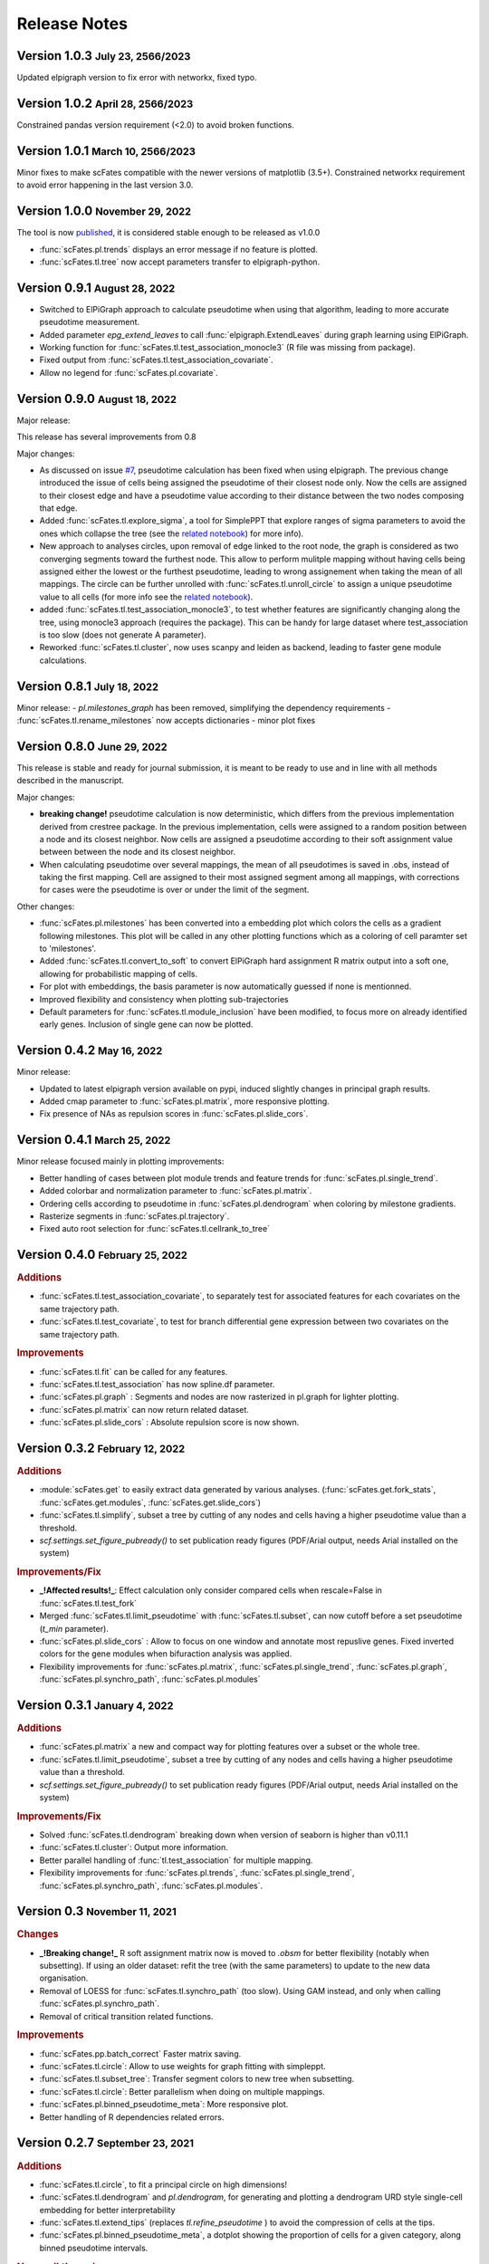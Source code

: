 .. role:: small
.. role:: smaller

Release Notes
=============

Version 1.0.3 :small:`July 23, 2566/2023`
------------------------------------------
Updated elpigraph version to fix error with networkx, fixed typo.

Version 1.0.2 :small:`April 28, 2566/2023`
------------------------------------------
Constrained pandas version requirement (<2.0) to avoid broken functions.

Version 1.0.1 :small:`March 10, 2566/2023`
------------------------------------------
Minor fixes to make scFates compatible with the newer versions of matplotlib (3.5+).
Constrained networkx requirement to avoid error happening in the last version 3.0.


Version 1.0.0 :small:`November 29, 2022`
-------------------------------------
The tool is now `published <https://doi.org/10.1093/bioinformatics/btac746>`_, it is considered stable enough to be released as v1.0.0

- :func:`scFates.pl.trends` displays an error message if no feature is plotted.
- :func:`scFates.tl.tree` now accept parameters transfer to elpigraph-python.

Version 0.9.1 :small:`August 28, 2022`
-------------------------------------

- Switched to ElPiGraph approach to calculate pseudotime when using that algorithm, leading to more accurate pseudotime measurement.
- Added parameter `epg_extend_leaves` to call :func:`elpigraph.ExtendLeaves` during graph learning using ElPiGraph.
- Working function for :func:`scFates.tl.test_association_monocle3` (R file was missing from package).
- Fixed output from :func:`scFates.tl.test_association_covariate`.
- Allow no legend for :func:`scFates.pl.covariate`.


Version 0.9.0 :small:`August 18, 2022`
--------------------------------------

Major release:

This release has several improvements from 0.8

Major changes:

- As discussed on issue `#7 <https://github.com/LouisFaure/scFates/issues/7>`_, pseudotime calculation has been fixed when using elpigraph. The previous change introduced the issue of cells being assigned the pseudotime of their closest node only. Now the cells are assigned to their closest edge and have a pseudotime value according to their distance between the two nodes composing that edge.
- Added :func:`scFates.tl.explore_sigma`, a tool for SimplePPT that explore ranges of sigma parameters to avoid the ones which collapse the tree (see the `related notebook <https://scfates.readthedocs.io/en/latest/Explore_sigma.html>`_) for more info).
- New approach to analyses circles, upon removal of edge linked to the root node,  the graph is considered as two converging segments toward the furthest node. This allow to perform mulitple mapping without having cells being assigned either the lowest or the furthest pseudotime, leading to wrong assignement when taking the mean of all mappings. The circle can be further unrolled with :func:`scFates.tl.unroll_circle` to assign a unique pseudotime value to all cells (for more info see the `related notebook <https://scfates.readthedocs.io/en/latest/Beyond_scRNAseq.html>`_).
- added :func:`scFates.tl.test_association_monocle3`, to test whether features are significantly changing along the tree, using monocle3 approach (requires the package). This can be handy for large dataset where test_association is too slow (does not generate A parameter).
- Reworked :func:`scFates.tl.cluster`, now uses scanpy and leiden as backend, leading to faster gene module calculations.


Version 0.8.1 :small:`July 18, 2022`
------------------------------------

Minor release:
- `pl.milestones_graph` has been removed, simplifying the dependency requirements
- :func:`scFates.tl.rename_milestones` now accepts dictionaries
- minor plot fixes


Version 0.8.0 :small:`June 29, 2022`
------------------------------------

This release is stable and ready for journal submission, it is meant to be ready to use and in line with all methods described in the manuscript.

Major changes:

- **breaking change!** pseudotime calculation is now deterministic, which differs from the previous implementation derived from crestree package. In the previous implementation, cells were assigned to a random position between a node and its closest neighbor. Now cells are assigned a pseudotime according to their soft assignment value between between the node and its closest neighbor.
- When calculating pseudotime over several mappings, the mean of all pseudotimes is saved in .obs, instead of taking the first mapping. Cell are assigned to their most assigned segment among all mappings, with corrections for cases were the pseudotime is over or under the limit of the segment.

Other changes:

- :func:`scFates.pl.milestones` has been converted into a embedding plot which colors the cells as a gradient following milestones. This plot will be called in any other plotting functions which as a coloring of cell paramter set to 'milestones'.
- Added :func:`scFates.tl.convert_to_soft` to convert ElPiGraph hard assignment R matrix output into a soft one, allowing for probabilistic mapping of cells.
- For plot with embeddings, the basis parameter is now automatically guessed if none is mentionned.
- Improved flexibility and consistency when plotting sub-trajectories
- Default parameters for :func:`scFates.tl.module_inclusion` have been modified, to focus more on already identified early genes. Inclusion of single gene can now be plotted.


Version 0.4.2 :small:`May 16, 2022`
---------------------------------------

Minor release:

- Updated to latest elpigraph version available on pypi, induced slightly changes in principal graph results.
- Added cmap parameter to :func:`scFates.pl.matrix`, more responsive plotting.
- Fix presence of NAs as repulsion scores in :func:`scFates.pl.slide_cors`.

Version 0.4.1 :small:`March 25, 2022`
---------------------------------------

Minor release focused mainly in plotting improvements:

- Better handling of cases between plot module trends and feature trends for :func:`scFates.pl.single_trend`.
- Added colorbar and normalization parameter to :func:`scFates.pl.matrix`.
- Ordering cells according to pseudotime in :func:`scFates.pl.dendrogram` when coloring by milestone gradients.
- Rasterize segments in :func:`scFates.pl.trajectory`.
- Fixed auto root selection for :func:`scFates.tl.cellrank_to_tree`

Version 0.4.0 :small:`February 25, 2022`
---------------------------------------

.. rubric:: Additions

- :func:`scFates.tl.test_association_covariate`, to separately test for associated features for each covariates on the same trajectory path.
- :func:`scFates.tl.test_covariate`, to test for branch differential gene expression between two covariates on the same trajectory path.

.. rubric:: Improvements

- :func:`scFates.tl.fit` can be called for any features.
- :func:`scFates.tl.test_association` has now spline.df parameter.
- :func:`scFates.pl.graph` : Segments and nodes are now rasterized in pl.graph for lighter plotting.
- :func:`scFates.pl.matrix` can now return related dataset.
- :func:`scFates.pl.slide_cors` : Absolute repulsion score is now shown.


Version 0.3.2 :small:`February 12, 2022`
---------------------------------------

.. rubric:: Additions

- :module:`scFates.get` to easily extract data generated by various analyses. (:func:`scFates.get.fork_stats`, :func:`scFates.get.modules`, :func:`scFates.get.slide_cors`)
- :func:`scFates.tl.simplify`, subset a tree by cutting of any nodes and cells having a higher pseudotime value than a threshold.
- `scf.settings.set_figure_pubready()` to set publication ready figures (PDF/Arial output, needs Arial installed on the system)

.. rubric:: Improvements/Fix

- **_!Affected results!_**: Effect calculation only consider compared cells when rescale=False in :func:`scFates.tl.test_fork`
- Merged :func:`scFates.tl.limit_pseudotime` with :func:`scFates.tl.subset`, can now cutoff before a set pseudotime (`t_min` parameter).
- :func:`scFates.pl.slide_cors` : Allow to focus on one window and annotate most repuslive genes. Fixed inverted colors for the gene modules when bifuraction analysis was applied.
- Flexibility improvements for :func:`scFates.pl.matrix`, :func:`scFates.pl.single_trend`, :func:`scFates.pl.graph`, :func:`scFates.pl.synchro_path`, :func:`scFates.pl.modules`



Version 0.3.1 :small:`January 4, 2022`
---------------------------------------

.. rubric:: Additions

- :func:`scFates.pl.matrix` a new and compact way for plotting features over a subset or the whole tree.
- :func:`scFates.tl.limit_pseudotime`, subset a tree by cutting of any nodes and cells having a higher pseudotime value than a threshold.
- `scf.settings.set_figure_pubready()` to set publication ready figures (PDF/Arial output, needs Arial installed on the system)

.. rubric:: Improvements/Fix

- Solved :func:`scFates.tl.dendrogram` breaking down when version of seaborn is higher than v0.11.1
- :func:`scFates.tl.cluster`: Output more information.
- Better parallel handling of :func:`tl.test_association` for multiple mapping.
- Flexibility improvements for :func:`scFates.pl.trends`, :func:`scFates.pl.single_trend`, :func:`scFates.pl.synchro_path`, :func:`scFates.pl.modules`.


Version 0.3 :small:`November 11, 2021`
---------------------------------------

.. rubric:: Changes

- **_!Breaking change!_** R soft assignment matrix now is moved to `.obsm` for better flexibility (notably when subsetting). If using an older dataset: refit the tree (with the same parameters) to update to the new data organisation.
- Removal of LOESS for :func:`scFates.tl.synchro_path` (too slow). Using GAM instead, and only when calling :func:`scFates.pl.synchro_path`.
- Removal of critical transition related functions.

.. rubric:: Improvements

- :func:`scFates.pp.batch_correct` Faster matrix saving.
- :func:`scFates.tl.circle`: Allow to use weights for graph fitting with simpleppt.
- :func:`scFates.tl.subset_tree`: Transfer segment colors to new tree when subsetting.
- :func:`scFates.tl.circle`: Better parallelism when doing on multiple mappings.
- :func:`scFates.pl.binned_pseudotime_meta`: More responsive plot.
- Better handling of R dependencies related errors.

Version 0.2.7 :small:`September 23, 2021`
-------------------------------------

.. rubric:: Additions

- :func:`scFates.tl.circle`, to fit a principal circle on high dimensions!
- :func:`scFates.tl.dendrogram` and `pl.dendrogram`, for generating and plotting a dendrogram URD style single-cell embedding for better interpretability
- :func:`scFates.tl.extend_tips` (replaces `tl.refine_pseudotime` ) to avoid the compression of cells at the tips.
- :func:`scFates.pl.binned_pseudotime_meta`, a dotplot showing the proportion of cells for a given category, along binned pseudotime intervals.

.. rubric:: New walkthroughs

- `Tree operation walkthrough <https://scfates.readthedocs.io/en/latest/Tree_operations.html>`_, for tree subsetting, attachment and extension.
- `Basic trajectory walkthrough <https://scfates.readthedocs.io/en/latest/Basic_pseudotime_analysis.html>`_, for simple developmental transition.
- `Going beyond scRNAseq <https://scfates.readthedocs.io/en/latest/Beyond_scRNAseq.html>`_, one can also apply scFates to other dynamical systems, such as neuronal recordings.

.. rubric:: Improvements

- :func:`scFates.tl.attach_tree`: Allow to attach trees without milestones (using vertiex id instead).
- :func:`scFates.tl.subset_tree`: Better handling of tree subsetting when different root is used. Previosu milestones are saved.
- :func:`scFates.pl.trends` now respects embedding aspect ratio, can now save figure.

.. rubric:: Changes

- any graph fitting functions relying in elpigraph now removes automatically non-assigned nodes, and reattach the separated tree at the level of removals in case the tree is broken into pieces.
- :func:`scFates.pl.milestones` default layout to dendrogram view (similar to `tl.dendrogram` layout).
- :func:`scFates.tl.subset_tree` default mode is "extract".
- :func:`scFates.pl.linearity_deviation` has a font parameter, with a default value.

Version 0.2.6 :small:`August 29, 2021`
-------------------------------------

.. rubric:: Additions

- added :func:`scFates.tl.subset_tree` and :func:`scFates.tl.attach_tree`, functions that allow to perform linkage or cutting operations on tree or set of two trees.

.. rubric:: Improvements

- Added possibility to show any metadata on top of :func:`scFates.pl.trends`
- :func:`scFates.pl.trajectory` can now color segments with nice gradients of milestone colors following pseudotime.
- Added check for sparsity in :func:`scFates.pp.find_overdispersed`, as it is a crucial parameter for finding overdispersed features.
- :func:`scFates.tl.root` can now automatically select a tip, and with a minimum value instead of a max.
- :func:`scFates.pl.single_trend` can now plot raw and fitted mean module along pseudotime, plots with embedding can now be saved as image.

Version 0.2.5 :small:`July 09, 2021`
------------------------------------

.. rubric:: Addition/Changes

- code for SimplePPT algorithm has been moved to a standalone python package `simpelppt <https://github.com/LouisFaure/simpleppt/>`_.
- :func:`scFates.tl.activation_lm`, a more robust version of tl.activation, as it uses linear model to identify activation of feature prior to bifurcation.
- :func:`scFates.tl.root` can now automatically select root from any feature expression.


Version 0.2.4 :small:`May 31, 2021`
-----------------------------------

As mentioned in the following `issue <https://github.com/LouisFaure/scFates/issues/3>`_, this release removes the need to install the following dependencies: Palantir, cellrank and rpy2.
This allows for a faster installation of a base scFates package and avoid any possible issues caused by rpy2 and R conflicts.


.. rubric:: Modifications/Improvements

- :func:`scFates.pl.modules`: added `smooth` parameter for knn smoothing of the plotted values.
- :func:`scFates.pl.trajectory`: better segment and fork coloring, now uses averaging weigthed by the soft assignment matrix R to generate values.

Version 0.2.3 :small:`May 17, 2021`
-----------------------------------

.. rubric:: Additions

- :func:`scFates.tl.module_inclusion` and its plotting counterpart, estimate the pseudotime of inclusion of a feature whitin its own module.
- :func:`scFates.tl.linearity_deviation` and its plotting counterpart, a test to assess whether a given bride could be the result of doublets or not.
- :func:`scFates.tl.synchro_path_multi`, called with more than two terminal states. This wrapper will call :func:`scFates.tl.synchro_path` on all pair combination theses endpoints.
- :func:`scFates.tl.root` can now automatically identify the root node of the tree, by projecting on it differentiation measurments such as CytoTRACE.

.. rubric:: Modifications/Improvements

- More precise cell projection of critical transition index values via loess fit.


Version 0.2.2 :small:`Apr 27, 2021`
-----------------------------------

.. rubric:: Additions for conversion and downstream analysis

- :func:`scFates.tl.critical_transition`, with its plotting counterpart, calculate the critical transition index along the trajectory.
- :func:`scFates.tl.criticality_drivers`, identifies genes correlated with the projected critical transition index value on the cells.
- :func:`scFates.pl.test_fork`, plotting counterpart of :func:`scFates.tl.test_fork`, for better selection of threshold A.
- :func:`scFates.tl.cellrank_to_tree`, wrapper that convert results from CellRank analysis into a principal tree that can be subsequently analysed.

.. rubric:: Additions for preprocessing

- :func:`scFates.pp.diffusion`, wrapper that performs Palantir.
- :func:`scFates.pp.filter_cells` a molecule by genes filter translated from pagoda2 R package.
- :func:`scFates.pp.batch_correct` a simple batch correction method translated from pagoda2 R package.
- :func:`scFates.pp.find_overdispersed`, translated from pagoda2 R package.

Version 0.2.0 :small:`Feb 25, 2021`
------------------------------------

.. rubric:: Additons

- :func:`scFates.tl.curve` function, a wrapper of computeElasticPrincipalCurve from ElPiGraph, is now added to fit simple curved trajectories.
- Following this addition and for clarity, plotting functions :func:`scFates.pl.tree` and :func:`scFates.pl.tree_3d` have been respectively renamed :func:`scFates.pl.graph` and :func:`scFates.pl.trajectory_3d`.

.. rubric:: Modifications on :func:`scFates.tl.tree` when simplePPT is used

- euclidean distance function is replaced by :func:`sklearn.metrics.pairwise_distances` for cpu and :func:`cuml.metrics.pairwise_distances.pairwise_distances` for gpu, leading to speedups. Non-euclidean metrics can now be used for distance calculations.
- Several steps of computation are now performed via numba functions, leading to speedups for both cpu and gpu.
- Thanks to rapids 0.17 release, :func:`scipy.sparse.csgraph.minimum_spanning_tree` is replaced by :func:`cugraph.tree.minimum_spanning_tree.minimum_spanning_tree` on gpu, providing great speed improvements when learning a graph with very high number of nodes.

.. rubric:: :func:`scFates.tl.test_fork` modifications

- includes now a parameter that rescale the pseudotime length of the two post-bifurcation branches to 1. This allows for comparison between all cells, instead of only keeping cells with a pseudotime up to the maximum pseudotime of the shortest branch. This is useful especially when the two branches present highly different pseudotime length.
- can now perform DE on more than two branches (such in case of trifurcation).

.. rubric:: Other modifications on crestree related downstream analysis functions

- tl.activation now uses a distance based (pseudotime) sliding window instead of cells, leading to a more robust identification of activation pseudotime.
- include a fully working :func:`scFates.tl.refine_pseudotime` function, which applies Palantir separately on each segment of the fitted tree in order to mitigate the compressed pseudotime of cells at the tips.
- :func:`scFates.tl.slide_cors` can be performed using user defined group of genes, as well as on a single segment of the trajectory.


Version 0.1 :small:`Nov 16, 2020`
--------------------------------------

Version with downstream analysis functions closely related to the initial R package crestree. Includes ElPiGraph as an option to infer a principal graph.
